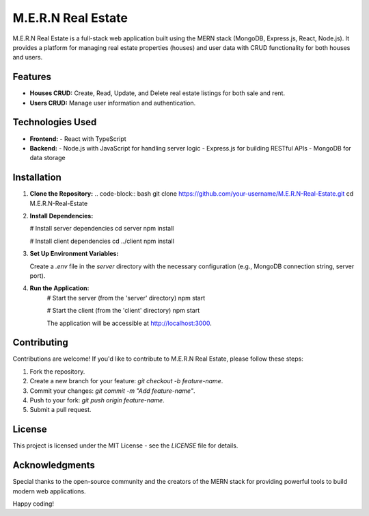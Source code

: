 M.E.R.N Real Estate
===================

M.E.R.N Real Estate is a full-stack web application built using the MERN stack (MongoDB, Express.js, React, Node.js). It provides a platform for managing real estate properties (houses) and user data with CRUD functionality for both houses and users.

Features
--------

- **Houses CRUD:** Create, Read, Update, and Delete real estate listings for both sale and rent.
- **Users CRUD:** Manage user information and authentication.

Technologies Used
-----------------

- **Frontend:**
  - React with TypeScript

- **Backend:**
  - Node.js with JavaScript for handling server logic
  - Express.js for building RESTful APIs
  - MongoDB for data storage

Installation
------------

1. **Clone the Repository:**
   .. code-block:: bash
   git clone https://github.com/your-username/M.E.R.N-Real-Estate.git
   cd M.E.R.N-Real-Estate

2. **Install Dependencies:**  
    .. code-block:: bash
   # Install server dependencies
   cd server
   npm install

   # Install client dependencies
   cd ../client
   npm install

3. **Set Up Environment Variables:**

   Create a `.env` file in the `server` directory with the necessary configuration (e.g., MongoDB connection string, server port).

4. **Run the Application:**
    .. code-block:: bash
    # Start the server (from the 'server' directory)
    npm start

    # Start the client (from the 'client' directory)
    npm start

    The application will be accessible at http://localhost:3000.

Contributing
------------
Contributions are welcome! If you'd like to contribute to M.E.R.N Real Estate, please follow these steps:

1. Fork the repository.
2. Create a new branch for your feature: `git checkout -b feature-name`.
3. Commit your changes: `git commit -m "Add feature-name"`.
4. Push to your fork: `git push origin feature-name`.
5. Submit a pull request.

License
-------
This project is licensed under the MIT License - see the `LICENSE` file for details.

Acknowledgments
---------------
Special thanks to the open-source community and the creators of the MERN stack for providing powerful tools to build modern web applications.

Happy coding!